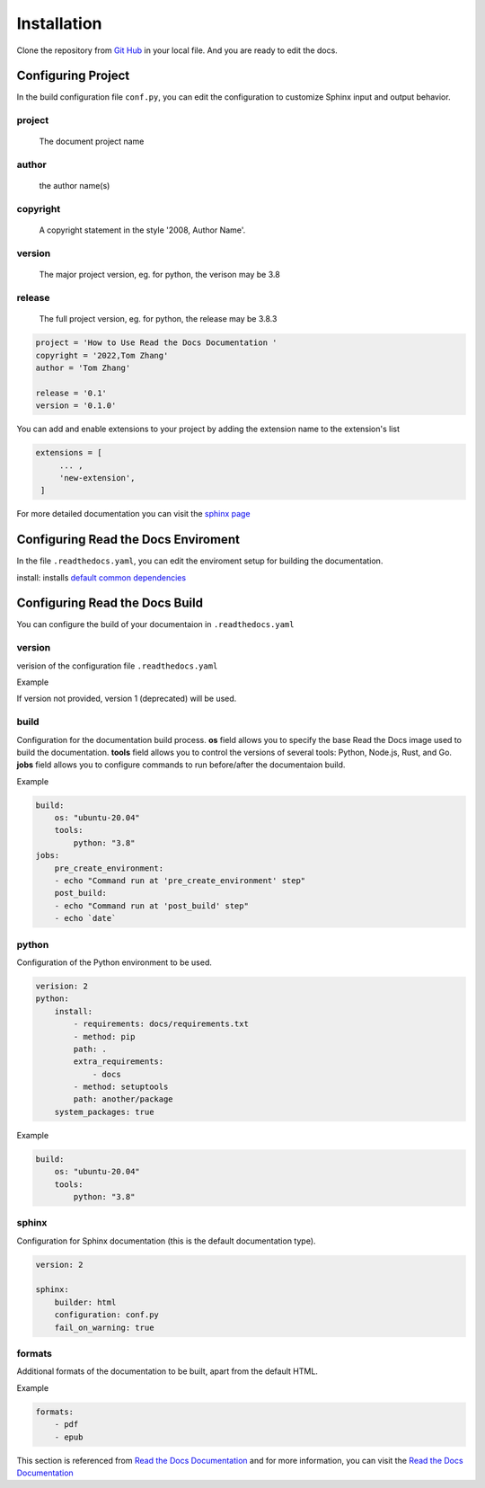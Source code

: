 Installation
============

Clone the repository from `Git Hub <https://github.com/mza79/rtd-tutorial>`_ in your local file.
And you are ready to edit the docs.

Configuring Project
-------------------

In the build configuration file ``conf.py``, you can edit the configuration
to customize Sphinx input and output behavior.

project
"""""""
    The document project name

author
""""""
    the author name(s)

copyright
"""""""""
    A copyright statement in the style '2008, Author Name'.

version
"""""""
    The major project version, eg. for python, the verison may be 3.8

release
""""""
    The full project version, eg. for python, the release may be 3.8.3

.. code-block:: python

    project = 'How to Use Read the Docs Documentation '
    copyright = '2022,Tom Zhang'
    author = 'Tom Zhang'

    release = '0.1'
    version = '0.1.0'


You can add and enable extensions to your project by adding the extension name
to the extension's list

.. code-block:: python

   extensions = [
        ... ,
        'new-extension',
    ]

For more detailed documentation you can visit the `sphinx page <https://www.sphinx-doc.org/en/master/usage/configuration.html>`_

Configuring Read the Docs Enviroment
------------------------------------

In the file ``.readthedocs.yaml``, you can edit the enviroment setup
for building the documentation.

install: installs `default common dependencies <https://docs.readthedocs.io/en/stable/build-default-versions.html>`_

Configuring Read the Docs Build
-------------------------------

You can configure the build of your documentaion in ``.readthedocs.yaml``

version
"""""""

verision of the configuration file ``.readthedocs.yaml``

Example

.. code-block:: yaml
    version: 2

If version not provided, version 1 (deprecated) will be used.

build
"""""

Configuration for the documentation build process. 
**os** field allows you to specify the base Read the Docs image used 
to build the documentation. 
**tools** field allows you to control the versions of 
several tools: Python, Node.js, Rust, and Go.
**jobs** field allows you to configure commands to run before/after 
the documentaion build.

Example

.. code-block:: yaml

    build:
        os: "ubuntu-20.04"
        tools:
            python: "3.8"
    jobs:
        pre_create_environment:
        - echo "Command run at 'pre_create_environment' step"
        post_build:
        - echo "Command run at 'post_build' step"
        - echo `date`

python
""""""

Configuration of the Python environment to be used.

.. code-block:: yaml

    verision: 2
    python:
        install:
            - requirements: docs/requirements.txt
            - method: pip
            path: .
            extra_requirements:
                - docs
            - method: setuptools
            path: another/package
        system_packages: true

Example

.. code-block:: yaml

    build:
        os: "ubuntu-20.04"
        tools:
            python: "3.8"

sphinx
""""""

Configuration for Sphinx documentation (this is the default documentation type).

.. code-block:: yaml

    version: 2

    sphinx:
        builder: html
        configuration: conf.py
        fail_on_warning: true

formats
"""""""

Additional formats of the documentation to be built, apart from the default HTML.

Example

.. code-block:: yaml

    formats:
        - pdf
        - epub

This section is referenced from `Read the Docs Documentation <https://docs.readthedocs.io/en/stable/config-file/index.html>`_
and for more information, you can visit the `Read the Docs Documentation <https://docs.readthedocs.io/en/stable/config-file/index.html>`_